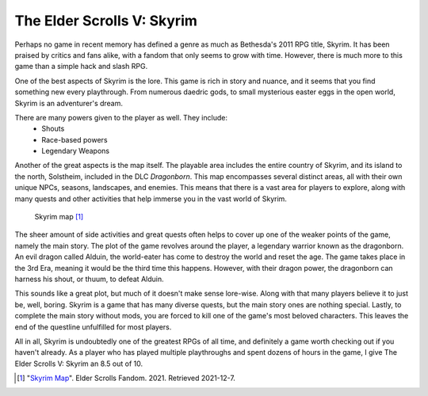 The Elder Scrolls V: Skyrim
===========================
Perhaps no game in recent memory has defined a genre as much as Bethesda's
2011 RPG title, Skyrim. It has been praised by critics and fans alike, with a
fandom that only seems to grow with time. However, there is much more to this
game than a simple hack and slash RPG.

One of the best aspects of Skyrim is the lore. This game is rich in story and
nuance, and it seems that you find something new every playthrough. From
numerous daedric gods, to small mysterious easter eggs in the open world,
Skyrim is an adventurer's dream.

There are many powers given to the player as well. They include:
   * Shouts
   * Race-based powers
   * Legendary Weapons

Another of the great aspects is the map itself. The playable area includes
the entire country of Skyrim, and its island to the north, Solstheim, included
in the DLC *Dragonborn*. This map encompasses several distinct areas, all
with their own unique NPCs, seasons, landscapes, and enemies. This means that
there is a vast area for players to explore, along with many quests and
other activities that help immerse you in the vast world of Skyrim.

.. figure:: skyrim_map.jfif

   Skyrim map [#f1]_

The sheer amount of side activities and great quests often helps to cover up
one of the weaker points of the game, namely the main story. The plot of the
game revolves around the player, a legendary warrior known as the dragonborn.
An evil dragon called Alduin, the world-eater has come to destroy the world
and reset the age. The game takes place in the 3rd Era, meaning it would be
the third time this happens. However, with their dragon power, the dragonborn
can harness his shout, or thuum, to defeat Alduin.

This sounds like a great plot, but much of it doesn't make sense lore-wise.
Along with that many players believe it to just be, well, boring. Skyrim is
a game that has many diverse quests, but the main story ones are nothing
special. Lastly, to complete the main story without mods, you are forced to
kill one of the game's most beloved characters. This leaves the end of the
questline unfulfilled for most players.

All in all, Skyrim is undoubtedly one of the greatest RPGs of all time, and
definitely a game worth checking out if you haven't already. As a player who
has played multiple playthroughs and spent dozens of hours in the game, I
give The Elder Scrolls V: Skyrim an 8.5 out of 10.

.. [#f1] "`Skyrim Map <https://static.wikia.nocookie.net/elderscrolls/images/0/02/Ertyui.jpg/revision/latest?cb=20110609232949>`_".
   Elder Scrolls Fandom. 2021. Retrieved 2021-12-7.